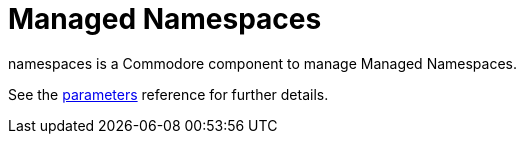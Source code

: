 = Managed Namespaces

namespaces is a Commodore component to manage Managed Namespaces.

See the xref:references/parameters.adoc[parameters] reference for further details.

